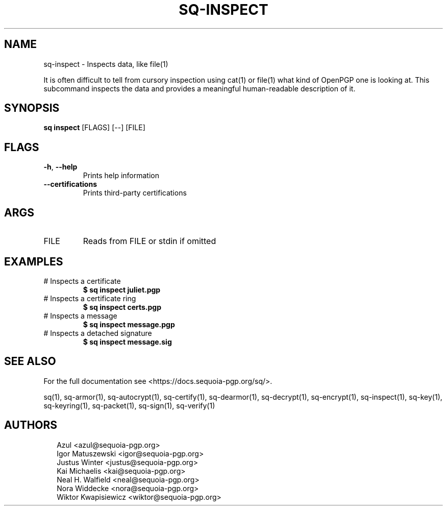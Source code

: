 .TH SQ-INSPECT "1" "MARCH 2021" "0.24.0 (SEQUOIA-OPENPGP 1.0.0)" "USER COMMANDS" 5
.SH NAME
sq\-inspect \- Inspects data, like file(1)

It is often difficult to tell from cursory inspection using cat(1) or
file(1) what kind of OpenPGP one is looking at.  This subcommand
inspects the data and provides a meaningful human\-readable description
of it.

.SH SYNOPSIS
\fBsq inspect\fR [FLAGS] [\-\-] [FILE]
.SH FLAGS
.TP
\fB\-h\fR, \fB\-\-help\fR
Prints help information

.TP
\fB\-\-certifications\fR
Prints third\-party certifications
.SH ARGS
.TP
FILE
Reads from FILE or stdin if omitted
.SH EXAMPLES
.TP
# Inspects a certificate
\fB$ sq inspect juliet.pgp\fR
.TP
# Inspects a certificate ring
\fB$ sq inspect certs.pgp\fR
.TP
# Inspects a message
\fB$ sq inspect message.pgp\fR
.TP
# Inspects a detached signature
\fB$ sq inspect message.sig\fR

.SH SEE ALSO
For the full documentation see <https://docs.sequoia\-pgp.org/sq/>.

.ad l
.nh
sq(1), sq\-armor(1), sq\-autocrypt(1), sq\-certify(1), sq\-dearmor(1), sq\-decrypt(1), sq\-encrypt(1), sq\-inspect(1), sq\-key(1), sq\-keyring(1), sq\-packet(1), sq\-sign(1), sq\-verify(1)


.SH AUTHORS
.P
.RS 2
.nf
Azul <azul@sequoia\-pgp.org>
Igor Matuszewski <igor@sequoia\-pgp.org>
Justus Winter <justus@sequoia\-pgp.org>
Kai Michaelis <kai@sequoia\-pgp.org>
Neal H. Walfield <neal@sequoia\-pgp.org>
Nora Widdecke <nora@sequoia\-pgp.org>
Wiktor Kwapisiewicz <wiktor@sequoia\-pgp.org>
